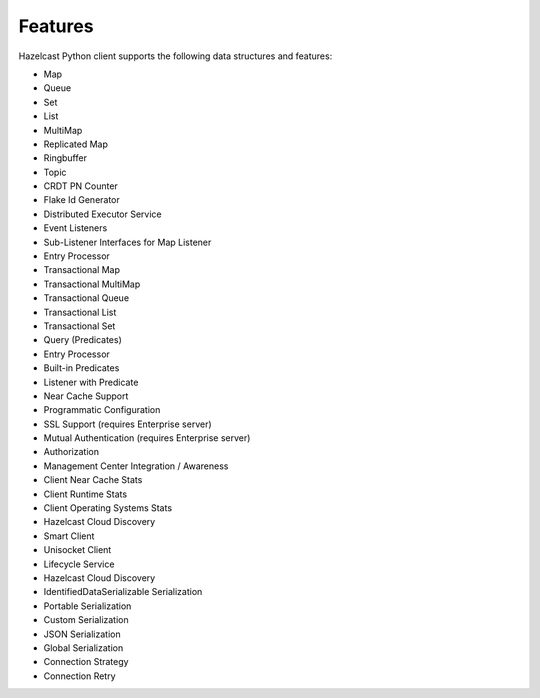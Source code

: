 Features
========

Hazelcast Python client supports the following data structures and
features:

- Map
- Queue
- Set
- List
- MultiMap
- Replicated Map
- Ringbuffer
- Topic
- CRDT PN Counter
- Flake Id Generator
- Distributed Executor Service
- Event Listeners
- Sub-Listener Interfaces for Map Listener
- Entry Processor
- Transactional Map
- Transactional MultiMap
- Transactional Queue
- Transactional List
- Transactional Set
- Query (Predicates)
- Entry Processor
- Built-in Predicates
- Listener with Predicate
- Near Cache Support
- Programmatic Configuration
- SSL Support (requires Enterprise server)
- Mutual Authentication (requires Enterprise server)
- Authorization
- Management Center Integration / Awareness
- Client Near Cache Stats
- Client Runtime Stats
- Client Operating Systems Stats
- Hazelcast Cloud Discovery
- Smart Client
- Unisocket Client
- Lifecycle Service
- Hazelcast Cloud Discovery
- IdentifiedDataSerializable Serialization
- Portable Serialization
- Custom Serialization
- JSON Serialization
- Global Serialization
- Connection Strategy
- Connection Retry
